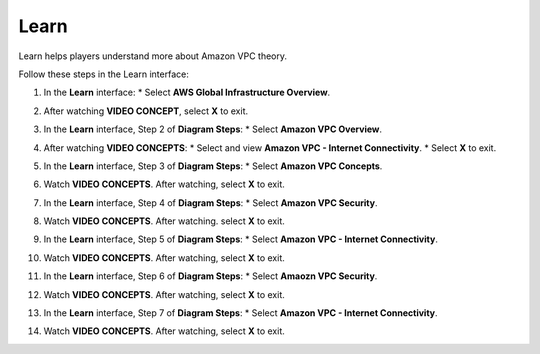 .. _a4_learn: # Replace 'a4_learn' if a different label is preferred

=====
Learn
=====

Learn helps players understand more about Amazon VPC theory.

Follow these steps in the Learn interface:

#.  In the **Learn** interface:
    * Select **AWS Global Infrastructure Overview**.

    .. image:: static/7.1learnP1.png
       :alt: Placeholder screenshot for A4 Learn Step 1 (Select Global Infra Overview)
       :align: center
       :width: 600px
       :target: https://000300.awsstudygroup.com/7-internetvpc/7.1-learn/ {# Replace with actual URL for A4 Learn #}

#.  After watching **VIDEO CONCEPT**, select **X** to exit.

    .. image:: static/7.1learnP2.png
       :alt: Placeholder screenshot for A4 Learn Step 2 (Exit video)
       :align: center
       :width: 600px
       :target: https://000300.awsstudygroup.com/7-internetvpc/7.1-learn/ {# Replace with actual URL for A4 Learn #}

#.  In the **Learn** interface, Step 2 of **Diagram Steps**:
    * Select **Amazon VPC Overview**.

    .. image:: static/7.1learnP3.png
       :alt: Placeholder screenshot for A4 Learn Step 3 (Select VPC Overview Diagram Step 2)
       :align: center
       :width: 600px
       :target: https://000300.awsstudygroup.com/7-internetvpc/7.1-learn/ {# Replace with actual URL for A4 Learn #}

#.  After watching **VIDEO CONCEPTS**:
    * Select and view **Amazon VPC - Internet Connectivity**.
    * Select **X** to exit.

    .. image:: static/7.1learnP4.png
       :alt: Placeholder screenshot for A4 Learn Step 4 (View Internet Connectivity video)
       :align: center
       :width: 600px
       :target: https://000300.awsstudygroup.com/7-internetvpc/7.1-learn/ {# Replace with actual URL for A4 Learn #}

#.  In the **Learn** interface, Step 3 of **Diagram Steps**:
    * Select **Amazon VPC Concepts**.

    .. image:: static/7.1learnP5.png
       :alt: Placeholder screenshot for A4 Learn Step 5 (Select VPC Concepts Diagram Step 3)
       :align: center
       :width: 600px
       :target: https://000300.awsstudygroup.com/7-internetvpc/7.1-learn/ {# Replace with actual URL for A4 Learn #}

#.  Watch **VIDEO CONCEPTS**. After watching, select **X** to exit.

    .. image:: static/7.1learnP6.png
       :alt: Placeholder screenshot for A4 Learn Step 6 (Watch Concepts video)
       :align: center
       :width: 600px
       :target: https://000300.awsstudygroup.com/7-internetvpc/7.1-learn/ {# Replace with actual URL for A4 Learn #}

#.  In the **Learn** interface, Step 4 of **Diagram Steps**:
    * Select **Amazon VPC Security**.

    .. image:: static/7.1learnP7.png
       :alt: Placeholder screenshot for A4 Learn Step 7 (Select VPC Security Diagram Step 4)
       :align: center
       :width: 600px
       :target: https://000300.awsstudygroup.com/7-internetvpc/7.1-learn/ {# Replace with actual URL for A4 Learn #}

#.  Watch **VIDEO CONCEPTS**. After watching. select **X** to exit.

    .. image:: static/7.1learnP8.png
       :alt: Placeholder screenshot for A4 Learn Step 8 (Watch Security video)
       :align: center
       :width: 600px
       :target: https://000300.awsstudygroup.com/7-internetvpc/7.1-learn/ {# Replace with actual URL for A4 Learn #}

#.  In the **Learn** interface, Step 5 of **Diagram Steps**:
    * Select **Amazon VPC - Internet Connectivity**.

    .. image:: static/7.1learnP9.png
       :alt: Placeholder screenshot for A4 Learn Step 9 (Select Internet Connectivity Diagram Step 5)
       :align: center
       :width: 600px
       :target: https://000300.awsstudygroup.com/7-internetvpc/7.1-learn/ {# Replace with actual URL for A4 Learn #}

#.  Watch **VIDEO CONCEPTS**. After watching, select **X** to exit.

    .. image:: static/7.1learnP10.png
       :alt: Placeholder screenshot for A4 Learn Step 10 (Watch Internet Connectivity video again)
       :align: center
       :width: 600px
       :target: https://000300.awsstudygroup.com/7-internetvpc/7.1-learn/ {# Replace with actual URL for A4 Learn #}

#.  In the **Learn** interface, Step 6 of **Diagram Steps**:
    * Select **Amaozn VPC Security**.

    .. image:: static/7.1learnP11.png
       :alt: Placeholder screenshot for A4 Learn Step 11 (Select VPC Security Diagram Step 6)
       :align: center
       :width: 600px
       :target: https://000300.awsstudygroup.com/7-internetvpc/7.1-learn/ {# Replace with actual URL for A4 Learn #}

#.  Watch **VIDEO CONCEPTS**. After watching, select **X** to exit.

    .. image:: static/7.1learnP12.png
       :alt: Placeholder screenshot for A4 Learn Step 12 (Watch Security video again)
       :align: center
       :width: 600px
       :target: https://000300.awsstudygroup.com/7-internetvpc/7.1-learn/ {# Replace with actual URL for A4 Learn #}

#.  In the **Learn** interface, Step 7 of **Diagram Steps**:
    * Select **Amazon VPC - Internet Connectivity**.

    .. image:: static/7.1learnP13.png
       :alt: Placeholder screenshot for A4 Learn Step 13 (Select Internet Connectivity Diagram Step 7)
       :align: center
       :width: 600px
       :target: https://000300.awsstudygroup.com/7-internetvpc/7.1-learn/ {# Replace with actual URL for A4 Learn #}

#.  Watch **VIDEO CONCEPTS**. After watching, select **X** to exit.

    .. image:: static/7.1learnP14.png
       :alt: Placeholder screenshot for A4 Learn Step 14 (Watch Internet Connectivity video final)
       :align: center
       :width: 600px
       :target: https://000300.awsstudygroup.com/7-internetvpc/7.1-learn/ {# Replace with actual URL for A4 Learn #}
